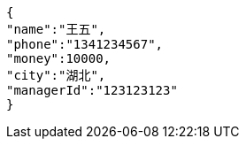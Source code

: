 [source,options="nowrap"]
----
{
"name":"王五",
"phone":"1341234567",
"money":10000,
"city":"湖北",
"managerId":"123123123"
}
----